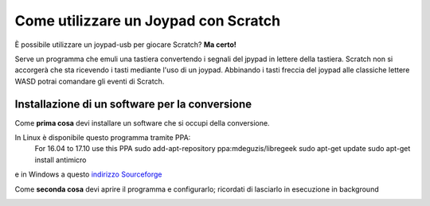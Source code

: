 Come utilizzare un Joypad con Scratch
=====================================

.. image:: ./images/utilizzare_joypad_1.png


È possibile utilizzare un joypad-usb per giocare Scratch?
**Ma certo!**

Serve un programma che emuli una tastiera convertendo i segnali del jpypad in lettere della tastiera.
Scratch non si accorgerà che sta ricevendo i tasti mediante l'uso di un joypad.
Abbinando i tasti freccia del joypad alle classiche lettere WASD potrai comandare gli eventi di Scratch.

Installazione di un software per la conversione
-----------------------------------------------
Come **prima cosa** devi installare un software che si occupi della conversione.

In Linux è disponibile questo programma tramite PPA:
 For 16.04 to 17.10 use this PPA
 sudo add-apt-repository ppa:mdeguzis/libregeek
 sudo apt-get update
 sudo apt-get install antimicro

e in Windows a questo `indirizzo Sourceforge <https://sourceforge.net/projects/antimicro.mirror/files/2.23/>`_

Come **seconda cosa** devi aprire il programma e configurarlo; ricordati di lasciarlo in esecuzione in background

.. image:: ./images/utilizzare_joypad_2.png

